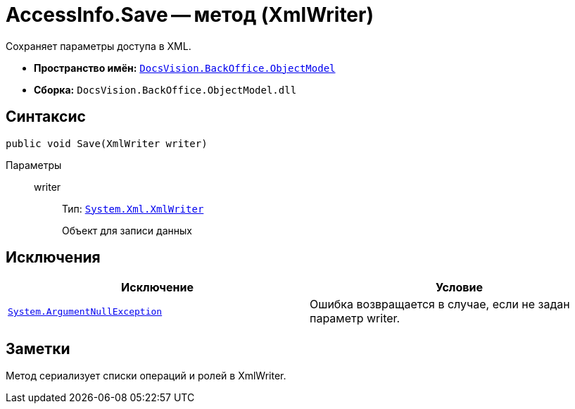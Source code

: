 = AccessInfo.Save -- метод (XmlWriter)

Сохраняет параметры доступа в XML.

* *Пространство имён:* `xref:api/DocsVision/Platform/ObjectModel/ObjectModel_NS.adoc[DocsVision.BackOffice.ObjectModel]`
* *Сборка:* `DocsVision.BackOffice.ObjectModel.dll`

== Синтаксис

[source,csharp]
----
public void Save(XmlWriter writer)
----

Параметры::
writer:::
Тип: `http://msdn.microsoft.com/ru-ru/library/system.xml.xmlwriter.aspx[System.Xml.XmlWriter]`
+
Объект для записи данных

== Исключения

[cols=",",options="header"]
|===
|Исключение |Условие
|`http://msdn.microsoft.com/ru-ru/library/system.argumentnullexception.aspx[System.ArgumentNullException]` |Ошибка возвращается в случае, если не задан параметр writer.
|===

== Заметки

Метод сериализует списки операций и ролей в XmlWriter.
